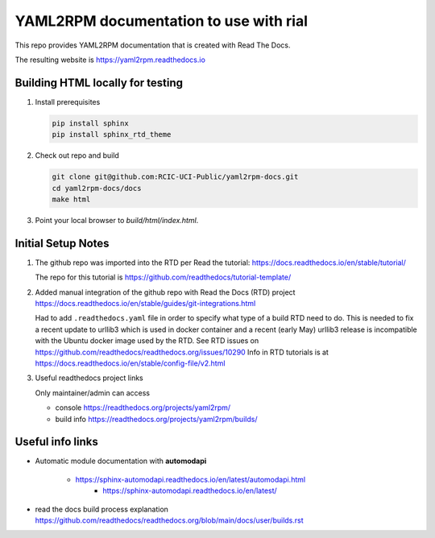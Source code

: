 YAML2RPM documentation to use with rial
=======================================

This repo provides YAML2RPM documentation that is
created with Read The Docs.

The resulting website is https://yaml2rpm.readthedocs.io


Building HTML locally for testing
---------------------------------

1. Install prerequisites

   .. code-block:: console

      pip install sphinx
      pip install sphinx_rtd_theme


2. Check out repo and build

   .. code-block:: console

      git clone git@github.com:RCIC-UCI-Public/yaml2rpm-docs.git
      cd yaml2rpm-docs/docs
      make html

3. Point your local browser to `build/html/index.html`.


Initial Setup Notes
-------------------

1. The github repo was imported into the RTD per Read the tutorial:
   https://docs.readthedocs.io/en/stable/tutorial/

   The repo for this tutorial is https://github.com/readthedocs/tutorial-template/

2. Added manual integration of the github repo with Read the Docs (RTD) project
   https://docs.readthedocs.io/en/stable/guides/git-integrations.html

   Had to add ``.readthedocs.yaml`` file in order to specify what type of a build
   RTD need to do. This is needed to fix a recent update to  urllib3 which
   is used in docker container and a recent (early May) urllib3 release is
   incompatible with the Ubuntu docker image used by the RTD. 
   See RTD issues on https://github.com/readthedocs/readthedocs.org/issues/10290
   Info in RTD tutorials is at https://docs.readthedocs.io/en/stable/config-file/v2.html


3. Useful readthedocs project links

   Only maintainer/admin can access 

   - console https://readthedocs.org/projects/yaml2rpm/
   - build info https://readthedocs.org/projects/yaml2rpm/builds/


Useful info links 
-----------------

- Automatic module documentation with **automodapi** 
  
    - https://sphinx-automodapi.readthedocs.io/en/latest/automodapi.html
	- https://sphinx-automodapi.readthedocs.io/en/latest/

- read the docs build process explanation https://github.com/readthedocs/readthedocs.org/blob/main/docs/user/builds.rst
